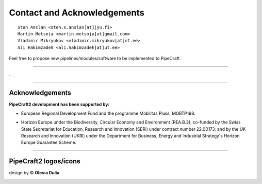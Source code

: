 .. |PipeCraft2_logo| image:: _static/PipeCraft2_icon_v2.png
  :width: 50
  :alt: Alternative text
  :target: https://github.com/pipecraft2/user_guide

.. |PipeCraft2_icon| image:: _static/PipeCraft2_icon_v2.png
  :width: 200
  :alt: Alternative text

.. |PipeCraft_sticker1| image:: _static/PipeCraft_sticker1.png
  :width: 200
  :alt: Alternative text

.. |PipeCraft2_largelogo| image:: _static/PipeCraft2_logo.png
  :width: 200
  :alt: Alternative text
  
.. raw:: html

    <style> .blue {color:#0000FF; font-weight:bold; font-size:16px} </style>

.. role:: blue

.. _contact: 

==============================================
Contact and Acknowledgements |PipeCraft2_logo|
==============================================

::

    Sten Anslan <sten.s.anslan[at]jyu.fi>
    Martin Metsoja <martin.metsoja[at]gmail.com>
    Vladimir Mikryukov <vladimir.mikryukov[at]ut.ee>
    Ali Hakimzadeh <ali.hakimzadeh[at]ut.ee>


:blue:`Feel free to propose new pipelines/modules/software to be implemented to PipeCraft.`

____________________________________________________

.

____________________________________________________

Acknowledgements
----------------

.. |EU_flag| image:: _static/funding/EU.png
  :width: 200
  :alt: Alternative text

.. |mobilitas| image:: _static/funding/mobilitas.jpg
  :width: 200
  :alt: Alternative text

**PipeCraft2 development has been supported by:** 

- European Regional Development Fund and the programme Mobilitas Pluss, MOBTP198.
- Horizon Europe under the Biodiversity, Circular Economy and Environment (REA.B.3); 
  co-funded by the Swiss State Secretariat for Education, 
  Research and Innovation (SERI) under contract number 22.00173; and by the UK Research and
  Innovation (UKRI) under the Department for Business, Energy and Industrial Strategy's
  Horizon Europe Guarantee Scheme.

  |EU_flag| |mobilitas|

____________________________________________________

PipeCraft2 logos/icons 
----------------------

design by © **Olesia Dulia**

|PipeCraft2_icon| |PipeCraft_sticker1| |PipeCraft2_largelogo|